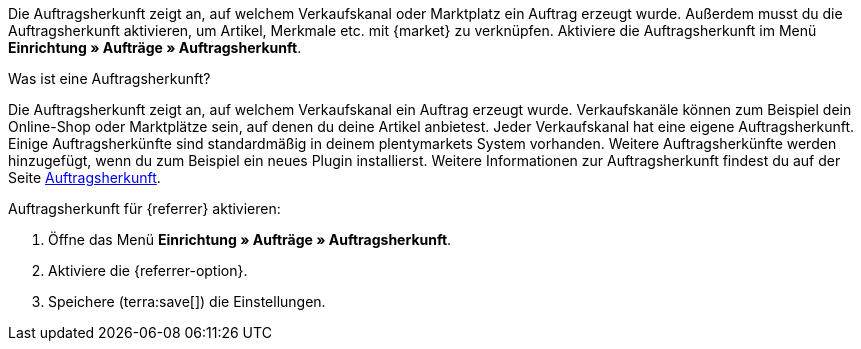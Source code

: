 Die Auftragsherkunft zeigt an, auf welchem Verkaufskanal oder Marktplatz ein Auftrag erzeugt wurde. Außerdem musst du die Auftragsherkunft aktivieren, um Artikel, Merkmale etc. mit {market} zu verknüpfen. Aktiviere die Auftragsherkunft im Menü *Einrichtung » Aufträge » Auftragsherkunft*.

[.collapseBox]
.Was ist eine Auftragsherkunft?
--
Die Auftragsherkunft zeigt an, auf welchem Verkaufskanal ein Auftrag erzeugt wurde. Verkaufskanäle können zum Beispiel dein Online-Shop oder Marktplätze sein, auf denen du deine Artikel anbietest. Jeder Verkaufskanal hat eine eigene Auftragsherkunft. Einige Auftragsherkünfte sind standardmäßig in deinem plentymarkets System vorhanden. Weitere Auftragsherkünfte werden hinzugefügt, wenn du zum Beispiel ein neues Plugin installierst. Weitere Informationen zur Auftragsherkunft findest du auf der Seite xref:auftraege:auftragsherkunft.adoc#20[Auftragsherkunft].
--

[.instruction]
Auftragsherkunft für {referrer} aktivieren:

. Öffne das Menü *Einrichtung » Aufträge » Auftragsherkunft*.
. Aktiviere die {referrer-option}.
ifdef::mirakl-auftragsherkunft[]
. Aktiviere die Herkunft *Mirakl*.
endif::mirakl-auftragsherkunft[]
ifdef::idealo-direkt[]
. *_Optional:_* Wenn du idealo Direktkauf nutzen möchtest, aktiviere die Auftragsherkunft *idealo Direktkauf* mit der ID *121.02*. +
→ Wenn du die Auftragsherkunft *idealo Direktkauf* aktivierst, wird in der über den elastischen Export erzeugten CSV-Datei die Spalte *checkout_approved* auf *true* gesetzt.
endif::idealo-direkt[]
. Speichere (terra:save[]) die Einstellungen.

////
:market: xxxx
:referrer: xxxx
:referrer-option: xxx
////
